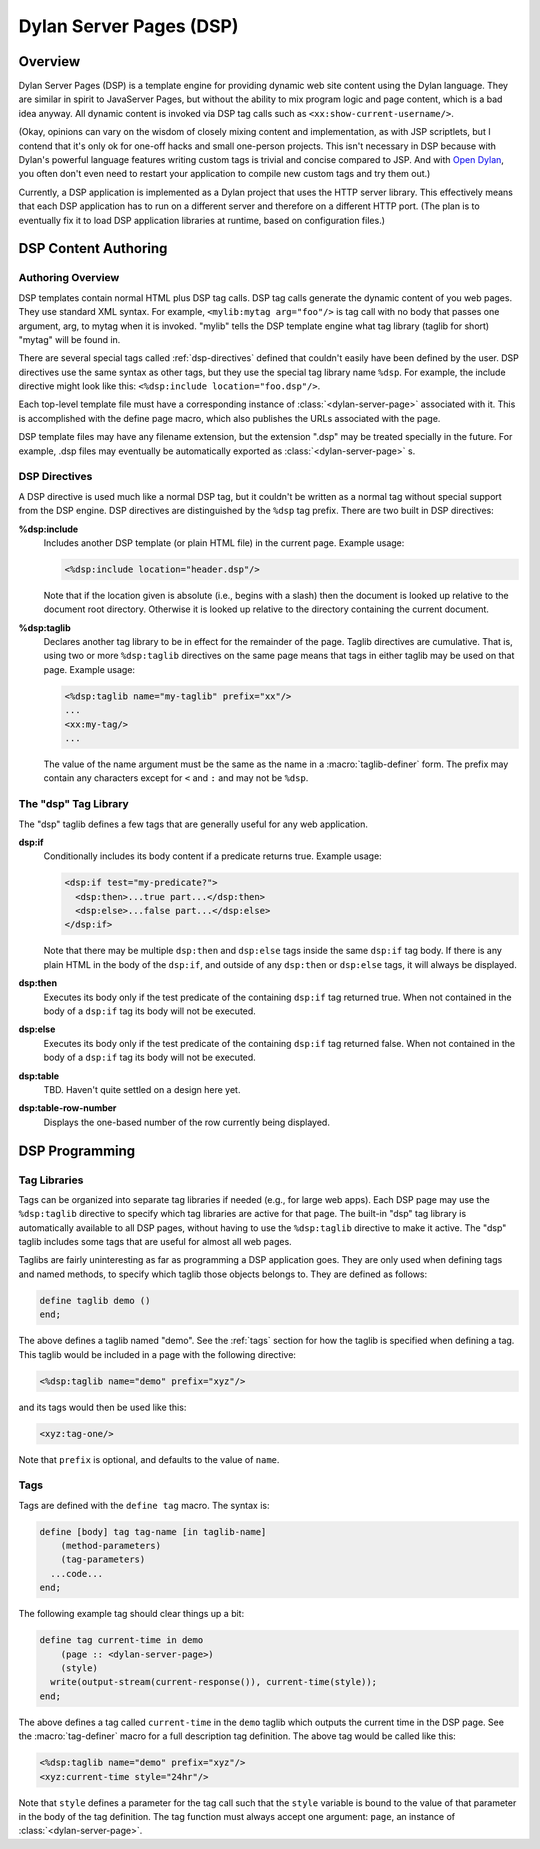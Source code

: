 Dylan Server Pages (DSP)
************************

Overview
========

Dylan Server Pages (DSP) is a template engine for providing dynamic web site
content using the Dylan language. They are similar in spirit to JavaServer
Pages, but without the ability to mix program logic and page content, which is
a bad idea anyway. All dynamic content is invoked via DSP tag calls such as
``<xx:show-current-username/>``.

(Okay, opinions can vary on the wisdom of closely mixing content and
implementation, as with JSP scriptlets, but I contend that it's only ok for
one-off hacks and small one-person projects. This isn't necessary in DSP
because with Dylan's powerful language features writing custom tags is trivial
and concise compared to JSP. And with `Open Dylan <http://www.opendylan.org/>`_,
you often don't even need to restart your application to compile new custom
tags and try them out.)

Currently, a DSP application is implemented as a Dylan project that uses the
HTTP server library. This effectively means that each DSP application has to
run on a different server and therefore on a different HTTP port. (The plan is
to eventually fix it to load DSP application libraries at runtime, based on
configuration files.)

DSP Content Authoring
=====================

Authoring Overview
------------------

DSP templates contain normal HTML plus DSP tag calls. DSP tag calls generate
the dynamic content of you web pages. They use standard XML syntax.
For example, ``<mylib:mytag arg="foo"/>`` is tag call with no body that passes
one argument, arg, to mytag when it is invoked. "mylib" tells the DSP template
engine what tag library (taglib for short) "mytag" will be found in.

There are several special tags called :ref:`dsp-directives` defined that
couldn't easily have been defined by the user.
DSP directives use the same syntax as other tags, but they use the special tag
library name ``%dsp``. For example, the include directive might look like
this: ``<%dsp:include location="foo.dsp"/>``.

Each top-level template file must have a corresponding instance of
:class:`<dylan-server-page>` associated with it. This is accomplished with
the define page macro, which also publishes the URLs associated with the page.

DSP template files may have any filename extension, but the extension ".dsp"
may be treated specially in the future. For example, .dsp files may eventually
be automatically exported as :class:`<dylan-server-page>` s.

.. _dsp-directives:

DSP Directives
--------------

A DSP directive is used much like a normal DSP tag, but it couldn't be written
as a normal tag without special support from the DSP engine. DSP directives
are distinguished by the ``%dsp`` tag prefix.
There are two built in DSP directives:

**%dsp:include**
  Includes another DSP template (or plain HTML file) in the current page.
  Example usage:

  .. code-block:: dylan

    <%dsp:include location="header.dsp"/>

  Note that if the location given is absolute (i.e., begins with a slash) then
  the document is looked up relative to the document root directory.
  Otherwise it is looked up relative to the directory containing the current
  document.

**%dsp:taglib**
  Declares another tag library to be in effect for the remainder of the page.
  Taglib directives are cumulative. That is, using two or more ``%dsp:taglib``
  directives on the same page means that tags in either taglib may be used on
  that page. Example usage:

  .. code-block:: dylan

    <%dsp:taglib name="my-taglib" prefix="xx"/>
    ...
    <xx:my-tag/>
    ...

  The value of the name argument must be the same as the name in a
  :macro:`taglib-definer` form. The prefix may contain any characters except
  for ``<`` and ``:`` and may not be ``%dsp``.

The "dsp" Tag Library
---------------------

The "dsp" taglib defines a few tags that are generally useful for any web
application.

**dsp:if**
  Conditionally includes its body content if a predicate returns true.
  Example usage:

  .. code-block:: dylan

    <dsp:if test="my-predicate?">
      <dsp:then>...true part...</dsp:then>
      <dsp:else>...false part...</dsp:else>
    </dsp:if>

  Note that there may be multiple ``dsp:then`` and ``dsp:else`` tags inside the
  same ``dsp:if`` tag body. If there is any plain HTML in the body of the
  ``dsp:if``, and outside of any ``dsp:then`` or ``dsp:else`` tags, it will
  always be displayed.

**dsp:then**
  Executes its body only if the test predicate of the containing ``dsp:if`` tag
  returned true. When not contained in the body of a ``dsp:if`` tag its body
  will not be executed.

**dsp:else**
  Executes its body only if the test predicate of the containing ``dsp:if`` tag
  returned false. When not contained in the body of a ``dsp:if`` tag its body
  will not be executed.

**dsp:table**
  TBD. Haven't quite settled on a design here yet.

**dsp:table-row-number**
  Displays the one-based number of the row currently being displayed.

DSP Programming
===============

Tag Libraries
-------------

Tags can be organized into separate tag libraries if needed (e.g., for large
web apps). Each DSP page may use the ``%dsp:taglib`` directive to specify
which tag libraries are active for that page. The built-in "dsp" tag library
is automatically available to all DSP pages, without having to use the
``%dsp:taglib`` directive to make it active. The "dsp" taglib includes some tags
that are useful for almost all web pages.

Taglibs are fairly uninteresting as far as programming a DSP application goes.
They are only used when defining tags and named methods, to specify which
taglib those objects belongs to. They are defined as follows:

.. code-block:: dylan

    define taglib demo ()
    end;

The above defines a taglib named "demo". See the :ref:`tags` section for how
the taglib is specified when defining a tag. This taglib would be included in
a page with the following directive:

.. code-block:: dylan

    <%dsp:taglib name="demo" prefix="xyz"/>

and its tags would then be used like this:

.. code-block:: dylan

    <xyz:tag-one/>

Note that ``prefix`` is optional, and defaults to the value of ``name``.

.. _tags:

Tags
----

Tags are defined with the ``define tag`` macro. The syntax is:

.. code-block:: dylan

    define [body] tag tag-name [in taglib-name]
        (method-parameters)
        (tag-parameters)
      ...code...
    end;

The following example tag should clear things up a bit:

.. code-block:: dylan

    define tag current-time in demo
        (page :: <dylan-server-page>)
        (style)
      write(output-stream(current-response()), current-time(style));
    end;

The above defines a tag called ``current-time`` in the ``demo`` taglib which
outputs the current time in the DSP page. See the :macro:`tag-definer` macro
for a full description tag definition. The above tag would be called like this:

.. code-block:: dylan

    <%dsp:taglib name="demo" prefix="xyz"/>
    <xyz:current-time style="24hr"/>
    
Note that ``style`` defines a parameter for the tag call such that the ``style``
variable is bound to the value of that parameter in the body of the tag
definition.
The tag function must always accept one argument: ``page``, an instance of
:class:`<dylan-server-page>`.
